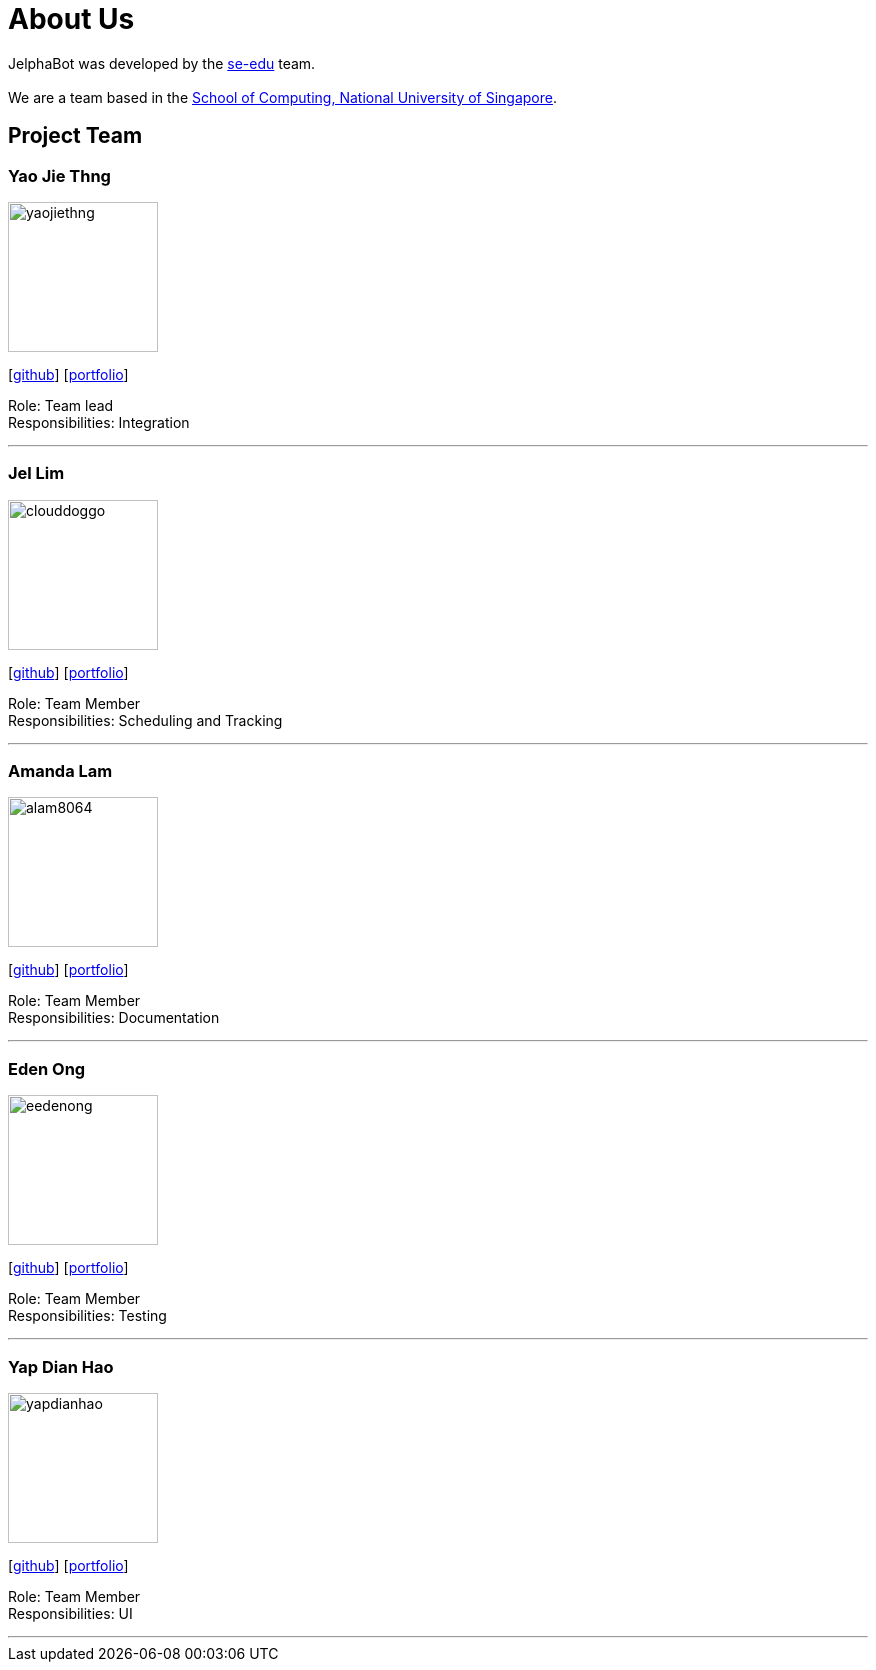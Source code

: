 = About Us
:site-section: AboutUs
:relfileprefix: team/
:imagesDir: images
:stylesDir: stylesheets

JelphaBot was developed by the https://se-edu.github.io/docs/Team.html[se-edu] team. +
{empty} +
We are a team based in the http://www.comp.nus.edu.sg[School of Computing, National University of Singapore].

== Project Team

=== Yao Jie Thng

image::yaojiethng.png[width="150",align="left"]
{empty}[http://github.com/yaojiethng[github]] [<<yaojiethng#, portfolio>>]

Role: Team lead +
Responsibilities: Integration

'''

=== Jel Lim

image::clouddoggo.png[width="150",align="left"]
{empty}[https://github.com/Clouddoggo[github]] [<<johndoe#, portfolio>>]

Role: Team Member +
Responsibilities: Scheduling and Tracking

'''

=== Amanda Lam
image::alam8064.png[width="150", align="left"]
{empty}[http://github.com/alam8064[github]] [<<johndoe#, portfolio>>]

Role: Team Member +
Responsibilities: Documentation

'''

=== Eden Ong
image::eedenong.png[width="150", align="left"]
{empty}[http://github.com/eedenong[github]] [<<johndoe#, portfolio>>]

Role: Team Member +
Responsibilities: Testing

'''

=== Yap Dian Hao
image::yapdianhao.png[width="150", align="left"]
{empty}[http://github.com/yapdianhao[github]] [<<johndoe#, portfolio>>]

Role: Team Member +
Responsibilities: UI

'''
